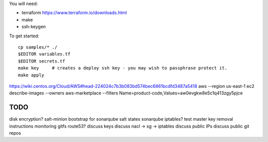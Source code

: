 
You will need:

* terraform https://www.terraform.io/downloads.html
* make
* ssh-keygen 


To get started::

    cp samples/* ./
    $EDITOR variables.tf
    $EDITOR secrets.tf
    make key     # creates a deploy ssh key - you may wish to passphrase protect it. 
    make apply

https://wiki.centos.org/Cloud/AWS#head-224024c7b3b083bd574bec6861bcdfd3487a5418
aws --region us-east-1 ec2 describe-images --owners aws-marketplace --filters Name=product-code,Values=aw0evgkw8e5c1q413zgy5pjce

TODO
====

disk encryption?
salt-minion bootstrap for sonarqube
salt states sonarqube
iptables?
test master key removal
instructions
monitoring
gitfs
route53?
discuss keys
discuss nacl -> sg -> iptables
discuss public IPs
discuss public git repos

